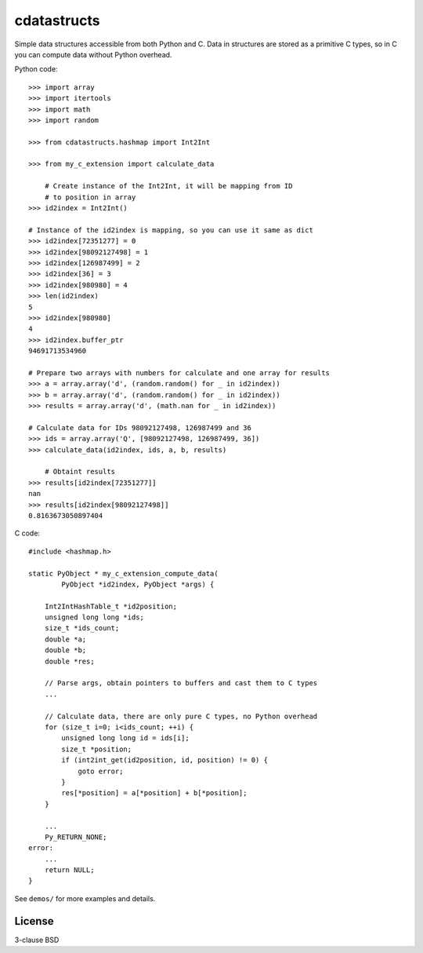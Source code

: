 cdatastructs
============

Simple data structures accessible from both Python and C. Data in structures
are stored as a primitive C types, so in C you can compute data without Python
overhead.

Python code:

::

    >>> import array
    >>> import itertools
    >>> import math
    >>> import random

    >>> from cdatastructs.hashmap import Int2Int

    >>> from my_c_extension import calculate_data

	# Create instance of the Int2Int, it will be mapping from ID
	# to position in array
    >>> id2index = Int2Int()

    # Instance of the id2index is mapping, so you can use it same as dict
    >>> id2index[72351277] = 0
    >>> id2index[98092127498] = 1
    >>> id2index[126987499] = 2
    >>> id2index[36] = 3
    >>> id2index[980980] = 4
    >>> len(id2index)
    5
    >>> id2index[980980]
    4
    >>> id2index.buffer_ptr
    94691713534960

    # Prepare two arrays with numbers for calculate and one array for results
    >>> a = array.array('d', (random.random() for _ in id2index))
    >>> b = array.array('d', (random.random() for _ in id2index))
    >>> results = array.array('d', (math.nan for _ in id2index))

    # Calculate data for IDs 98092127498, 126987499 and 36
    >>> ids = array.array('Q', [98092127498, 126987499, 36])
    >>> calculate_data(id2index, ids, a, b, results)

	# Obtaint results
    >>> results[id2index[72351277]]
    nan
    >>> results[id2index[98092127498]]
    0.8163673050897404

C code:

::

    #include <hashmap.h>

    static PyObject * my_c_extension_compute_data(
            PyObject *id2index, PyObject *args) {

        Int2IntHashTable_t *id2position;
        unsigned long long *ids;
        size_t *ids_count;
        double *a;
        double *b;
        double *res;

        // Parse args, obtain pointers to buffers and cast them to C types
        ...

        // Calculate data, there are only pure C types, no Python overhead
        for (size_t i=0; i<ids_count; ++i) {
            unsigned long long id = ids[i];
            size_t *position;
            if (int2int_get(id2position, id, position) != 0) {
                goto error;
            }
            res[*position] = a[*position] + b[*position];
        }

        ...
        Py_RETURN_NONE;
    error:
        ...
        return NULL;
    }

See ``demos/`` for more examples and details.

License
-------

3-clause BSD
